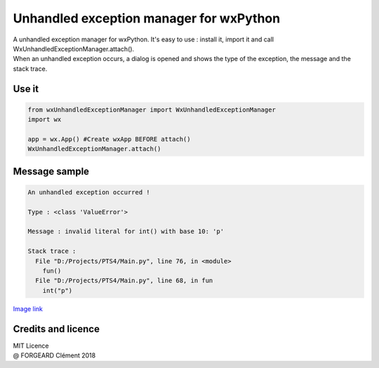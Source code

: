 Unhandled exception manager for wxPython
========================================

| A unhandled exception manager for wxPython. It's easy to use : install it, import it and call WxUnhandledExceptionManager.attach().
 
| When an unhandled exception occurs, a dialog is opened and shows the type of the exception, the message and the stack trace.

Use it
------ 
.. code-block:: python

  from wxUnhandledExceptionManager import WxUnhandledExceptionManager
  import wx

  app = wx.App() #Create wxApp BEFORE attach()
  WxUnhandledExceptionManager.attach()

Message sample
--------------
.. code-block:: text

  An unhandled exception occurred !

  Type : <class 'ValueError'>

  Message : invalid literal for int() with base 10: 'p'

  Stack trace :
    File "D:/Projects/PTS4/Main.py", line 76, in <module>
      fun()
    File "D:/Projects/PTS4/Main.py", line 68, in fun
      int("p")
    
`Image link <https://i.imgur.com/53GwCEE.png>`_

Credits and licence
-------------------

| MIT Licence
| @ FORGEARD Clément 2018
